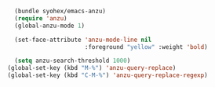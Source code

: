 #+BEGIN_SRC emacs-lisp
  (bundle syohex/emacs-anzu)
  (require 'anzu)
  (global-anzu-mode 1)
  
  (set-face-attribute 'anzu-mode-line nil
                      :foreground "yellow" :weight 'bold)
  
  (setq anzu-search-threshold 1000)
(global-set-key (kbd "M-%") 'anzu-query-replace)
(global-set-key (kbd "C-M-%") 'anzu-query-replace-regexp)
#+END_SRC
